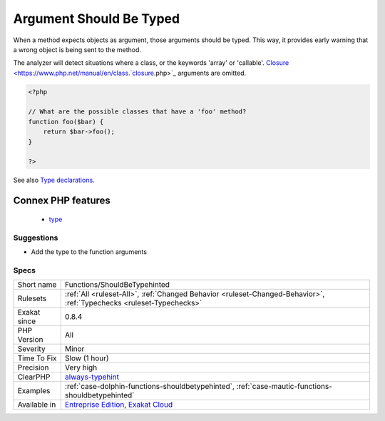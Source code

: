 .. _functions-shouldbetypehinted:


.. _argument-should-be-typed:

Argument Should Be Typed
++++++++++++++++++++++++


.. meta::

	:description:

		Argument Should Be Typed: When a method expects objects as argument, those arguments should be typed.

	:twitter:card: summary_large_image

	:twitter:site: @exakat

	:twitter:title: Argument Should Be Typed

	:twitter:description: Argument Should Be Typed: When a method expects objects as argument, those arguments should be typed

	:twitter:creator: @exakat

	:twitter:image:src: https://www.exakat.io/wp-content/uploads/2020/06/logo-exakat.png

	:og:image: https://www.exakat.io/wp-content/uploads/2020/06/logo-exakat.png

	:og:title: Argument Should Be Typed

	:og:type: article

	:og:description: When a method expects objects as argument, those arguments should be typed

	:og:url: https://exakat.readthedocs.io/en/latest/Reference/Rules/Argument Should Be Typed.html

	:og:locale: en


.. raw:: html


	<script type="application/ld+json">{"@context":"https:\/\/schema.org","@graph":[{"@type":"WebPage","@id":"https:\/\/php-tips.readthedocs.io\/en\/latest\/Reference\/Rules\/Functions\/ShouldBeTypehinted.html","url":"https:\/\/php-tips.readthedocs.io\/en\/latest\/Reference\/Rules\/Functions\/ShouldBeTypehinted.html","name":"Argument Should Be Typed","isPartOf":{"@id":"https:\/\/www.exakat.io\/"},"datePublished":"Fri, 24 Jan 2025 10:21:35 +0000","dateModified":"Fri, 24 Jan 2025 10:21:35 +0000","description":"When a method expects objects as argument, those arguments should be typed","inLanguage":"en-US","potentialAction":[{"@type":"ReadAction","target":["https:\/\/exakat.readthedocs.io\/en\/latest\/Argument Should Be Typed.html"]}]},{"@type":"WebSite","@id":"https:\/\/www.exakat.io\/","url":"https:\/\/www.exakat.io\/","name":"Exakat","description":"Smart PHP static analysis","inLanguage":"en-US"}]}</script>

When a method expects objects as argument, those arguments should be typed. This way, it provides early warning that a wrong object is being sent to the method.

The analyzer will detect situations where a class, or the keywords 'array' or 'callable'. 
`Closure <https://www.php.net/manual/en/class.`closure <https://www.php.net/closure>`_.php>`_ arguments are omitted.

.. code-block:: php
   
   <?php
   
   // What are the possible classes that have a 'foo' method? 
   function foo($bar) {
       return $bar->foo();
   }
   
   ?>

See also `Type declarations <https://www.php.net/manual/en/functions.arguments.php#functions.arguments.type-declaration>`_.

Connex PHP features
-------------------

  + `type <https://php-dictionary.readthedocs.io/en/latest/dictionary/type.ini.html>`_


Suggestions
___________

* Add the type to the function arguments




Specs
_____

+--------------+-------------------------------------------------------------------------------------------------------------------------+
| Short name   | Functions/ShouldBeTypehinted                                                                                            |
+--------------+-------------------------------------------------------------------------------------------------------------------------+
| Rulesets     | :ref:`All <ruleset-All>`, :ref:`Changed Behavior <ruleset-Changed-Behavior>`, :ref:`Typechecks <ruleset-Typechecks>`    |
+--------------+-------------------------------------------------------------------------------------------------------------------------+
| Exakat since | 0.8.4                                                                                                                   |
+--------------+-------------------------------------------------------------------------------------------------------------------------+
| PHP Version  | All                                                                                                                     |
+--------------+-------------------------------------------------------------------------------------------------------------------------+
| Severity     | Minor                                                                                                                   |
+--------------+-------------------------------------------------------------------------------------------------------------------------+
| Time To Fix  | Slow (1 hour)                                                                                                           |
+--------------+-------------------------------------------------------------------------------------------------------------------------+
| Precision    | Very high                                                                                                               |
+--------------+-------------------------------------------------------------------------------------------------------------------------+
| ClearPHP     | `always-typehint <https://github.com/dseguy/clearPHP/tree/master/rules/always-typehint.md>`__                           |
+--------------+-------------------------------------------------------------------------------------------------------------------------+
| Examples     | :ref:`case-dolphin-functions-shouldbetypehinted`, :ref:`case-mautic-functions-shouldbetypehinted`                       |
+--------------+-------------------------------------------------------------------------------------------------------------------------+
| Available in | `Entreprise Edition <https://www.exakat.io/entreprise-edition>`_, `Exakat Cloud <https://www.exakat.io/exakat-cloud/>`_ |
+--------------+-------------------------------------------------------------------------------------------------------------------------+


